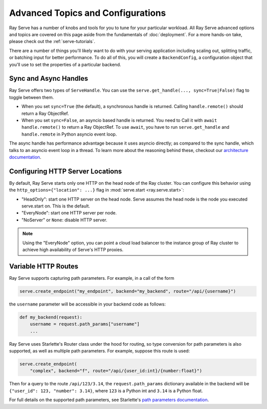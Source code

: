 ======================================
Advanced Topics and Configurations
======================================

Ray Serve has a number of knobs and tools for you to tune for your particular workload.
All Ray Serve advanced options and topics are covered on this page aside from the
fundamentals of :doc:`deployment`. For a more hands-on take, please check out the :ref:`serve-tutorials`.

There are a number of things you'll likely want to do with your serving application including
scaling out, splitting traffic, or batching input for better performance. To do all of this,
you will create a ``BackendConfig``, a configuration object that you'll use to set
the properties of a particular backend.

.. _serve-sync-async-handles:

Sync and Async Handles
======================

Ray Serve offers two types of ``ServeHandle``. You can use the ``serve.get_handle(..., sync=True|False)``
flag to toggle between them.

- When you set ``sync=True`` (the default), a synchronous handle is returned.
  Calling ``handle.remote()`` should return a Ray ObjectRef.
- When you set ``sync=False``, an asyncio based handle is returned. You need to
  Call it with ``await handle.remote()`` to return a Ray ObjectRef. To use ``await``,
  you have to run ``serve.get_handle`` and ``handle.remote`` in Python asyncio event loop.

The async handle has performance advantage because it uses asyncio directly; as compared
to the sync handle, which talks to an asyncio event loop in a thread. To learn more about
the reasoning behind these, checkout our `architecture documentation <./architecture.html>`_.

Configuring HTTP Server Locations
=================================

By default, Ray Serve starts only one HTTP on the head node of the Ray cluster.
You can configure this behavior using the ``http_options={"location": ...}`` flag
in :mod:`serve.start <ray.serve.start>`:

- "HeadOnly": start one HTTP server on the head node. Serve
  assumes the head node is the node you executed serve.start
  on. This is the default.
- "EveryNode": start one HTTP server per node.
- "NoServer" or ``None``: disable HTTP server.

.. note::
   Using the "EveryNode" option, you can point a cloud load balancer to the
   instance group of Ray cluster to achieve high availability of Serve's HTTP
   proxies.

Variable HTTP Routes
====================

Ray Serve supports capturing path parameters.  For example, in a call of the form

.. code-block:: python

    serve.create_endpoint("my_endpoint", backend="my_backend", route="/api/{username}")

the ``username`` parameter will be accessible in your backend code as follows:

.. code-block:: python

    def my_backend(request):
        username = request.path_params["username"]
        ...

Ray Serve uses Starlette's Router class under the hood for routing, so type
conversion for path parameters is also supported, as well as multiple path parameters.  
For example, suppose this route is used:

.. code-block:: python
    
    serve.create_endpoint(
        "complex", backend="f", route="/api/{user_id:int}/{number:float}")

Then for a query to the route ``/api/123/3.14``, the ``request.path_params`` dictionary 
available in the backend will be ``{"user_id": 123, "number": 3.14}``, where ``123`` is
a Python int and ``3.14`` is a Python float.

For full details on the supported path parameters, see Starlette's
`path parameters documentation <https://www.starlette.io/routing/#path-parameters>`_.
